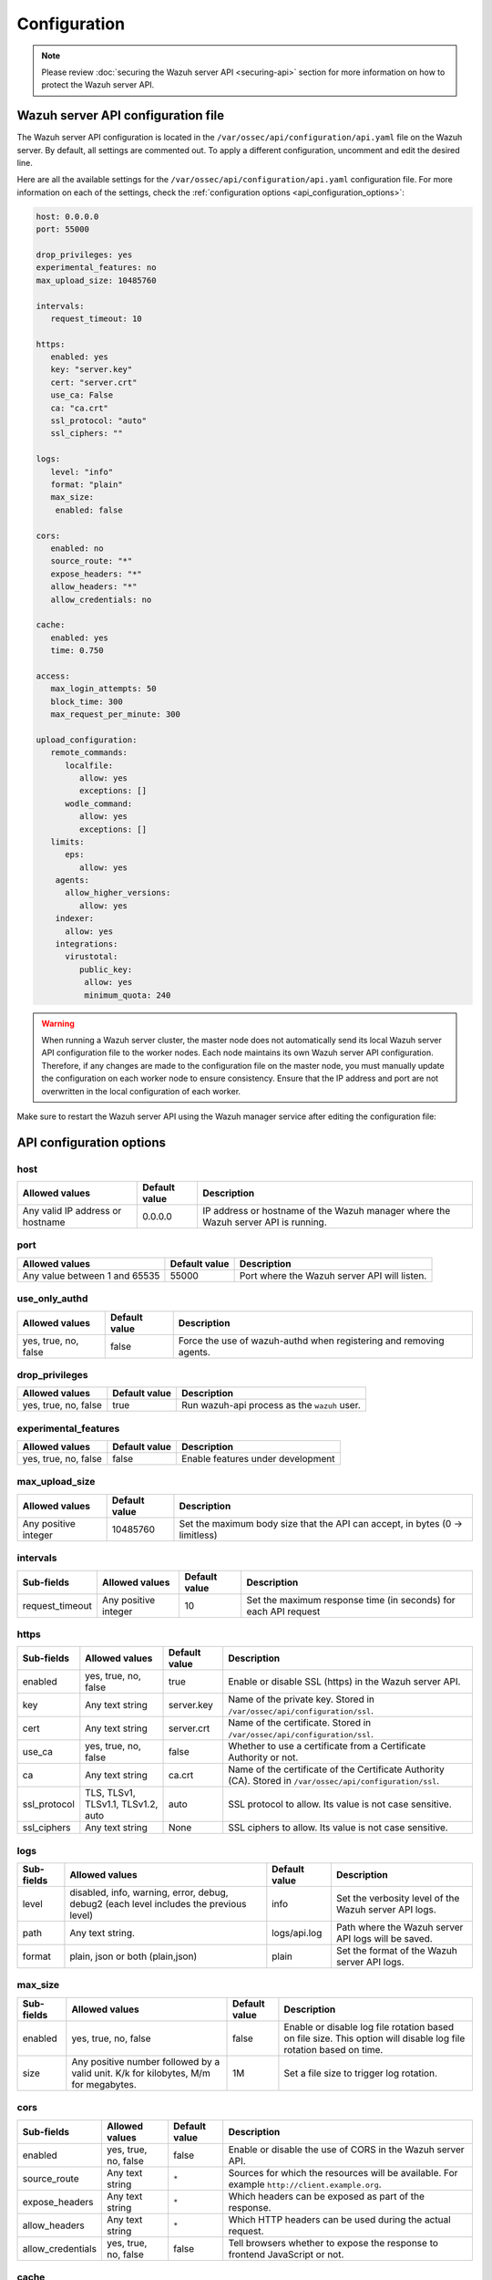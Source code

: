 .. Copyright (C) 2015, Wazuh, Inc.

.. meta::
   :description: Learn about the Wazuh server API configuration in this section of the documentation.

Configuration
=============

.. note::

   Please review :doc:`securing the Wazuh server API <securing-api>` section for more information on how to protect the Wazuh server API.

.. _api_configuration_file:

Wazuh server API configuration file
-----------------------------------

The Wazuh server API configuration is located in the ``/var/ossec/api/configuration/api.yaml`` file on the Wazuh server. By default, all settings are commented out. To apply a different configuration, uncomment and edit the desired line.

Here are all the available settings for the ``/var/ossec/api/configuration/api.yaml`` configuration file. For more information on each of the settings, check the :ref:`configuration options <api_configuration_options>`:

.. code-block:: yaml

   host: 0.0.0.0
   port: 55000

   drop_privileges: yes
   experimental_features: no
   max_upload_size: 10485760

   intervals:
      request_timeout: 10

   https:
      enabled: yes
      key: "server.key"
      cert: "server.crt"
      use_ca: False
      ca: "ca.crt"
      ssl_protocol: "auto"
      ssl_ciphers: ""

   logs:
      level: "info"
      format: "plain"
      max_size:
       enabled: false

   cors:
      enabled: no
      source_route: "*"
      expose_headers: "*"
      allow_headers: "*"
      allow_credentials: no

   cache:
      enabled: yes
      time: 0.750

   access:
      max_login_attempts: 50
      block_time: 300
      max_request_per_minute: 300

   upload_configuration:
      remote_commands:
         localfile:
            allow: yes
            exceptions: []
         wodle_command:
            allow: yes
            exceptions: []
      limits:
         eps:
            allow: yes
       agents:
         allow_higher_versions:
            allow: yes
       indexer:
         allow: yes
       integrations:
         virustotal:
            public_key:
             allow: yes
             minimum_quota: 240

.. warning::

   When running a Wazuh server cluster, the master node does not automatically send its local Wazuh server API configuration file to the worker nodes. Each node maintains its own Wazuh server API configuration. Therefore, if any changes are made to the configuration file on the master node, you must manually update the configuration on each worker node to ensure consistency. Ensure that the IP address and port are not overwritten in the local configuration of each worker.

Make sure to restart the Wazuh server API using the Wazuh manager service after editing the configuration file:

  .. include:: /_templates/common/restart_manager.rst

.. _api_configuration_options:

API configuration options
-------------------------

host
^^^^

+----------------------------------+---------------+--------------------------------------------------------------------------------------+
| Allowed values                   | Default value | Description                                                                          |
+==================================+===============+======================================================================================+
| Any valid IP address or hostname | 0.0.0.0       | IP address or hostname of the Wazuh manager where the Wazuh server API is running.   |
+----------------------------------+---------------+--------------------------------------------------------------------------------------+

port
^^^^

+-------------------------------+---------------+----------------------------------------------+
| Allowed values                | Default value | Description                                  |
+===============================+===============+==============================================+
| Any value between 1 and 65535 | 55000         | Port where the Wazuh server API will listen. |
+-------------------------------+---------------+----------------------------------------------+

use_only_authd
^^^^^^^^^^^^^^

.. deprecated:: 4.3.0

+----------------------+---------------+--------------------------------------------------------------------+
| Allowed values       | Default value | Description                                                        |
+======================+===============+====================================================================+
| yes, true, no, false | false         | Force the use of wazuh-authd when registering and removing agents. |
+----------------------+---------------+--------------------------------------------------------------------+

drop_privileges
^^^^^^^^^^^^^^^

+----------------------+---------------+----------------------------------------------+
| Allowed values       | Default value | Description                                  |
+======================+===============+==============================================+
| yes, true, no, false | true          | Run wazuh-api process as the ``wazuh`` user. |
+----------------------+---------------+----------------------------------------------+

experimental_features
^^^^^^^^^^^^^^^^^^^^^^

+----------------------+---------------+-----------------------------------+
| Allowed values       | Default value | Description                       |
+======================+===============+===================================+
| yes, true, no, false | false         | Enable features under development |
+----------------------+---------------+-----------------------------------+

max_upload_size
^^^^^^^^^^^^^^^

+----------------------+---------------+------------------------------------------------------------------------------+
| Allowed values       | Default value | Description                                                                  |
+======================+===============+==============================================================================+
| Any positive integer | 10485760      | Set the maximum body size that the API can accept, in bytes (0 -> limitless) |
+----------------------+---------------+------------------------------------------------------------------------------+

intervals
^^^^^^^^^^

+-----------------+----------------------+---------------+-----------------------------------------------------------------+
| Sub-fields      | Allowed values       | Default value | Description                                                     |
+=================+======================+===============+=================================================================+
| request_timeout | Any positive integer | 10            | Set the maximum response time (in seconds) for each API request |
+-----------------+----------------------+---------------+-----------------------------------------------------------------+

https
^^^^^

+--------------+------------------------------------+----------------------------------+------------------------------------------------------------------------------------------------------------+
| Sub-fields   | Allowed values                     | Default value                    | Description                                                                                                |
+==============+====================================+==================================+============================================================================================================+
| enabled      | yes, true, no, false               | true                             | Enable or disable SSL (https) in the Wazuh server API.                                                     |
+--------------+------------------------------------+----------------------------------+------------------------------------------------------------------------------------------------------------+
| key          | Any text string                    | server.key                       | Name of the private key. Stored in ``/var/ossec/api/configuration/ssl``.                                   |
+--------------+------------------------------------+----------------------------------+------------------------------------------------------------------------------------------------------------+
| cert         | Any text string                    | server.crt                       | Name of the certificate. Stored in ``/var/ossec/api/configuration/ssl``.                                   |
+--------------+------------------------------------+----------------------------------+------------------------------------------------------------------------------------------------------------+
| use_ca       | yes, true, no, false               | false                            | Whether to use a certificate from a Certificate Authority or not.                                          |
+--------------+------------------------------------+----------------------------------+------------------------------------------------------------------------------------------------------------+
| ca           | Any text string                    | ca.crt                           | Name of the certificate of the Certificate Authority (CA). Stored in ``/var/ossec/api/configuration/ssl``. |
+--------------+------------------------------------+----------------------------------+------------------------------------------------------------------------------------------------------------+
| ssl_protocol | TLS, TLSv1, TLSv1.1, TLSv1.2, auto | .. versionadded:: 4.8.0          |                                                                                                            |
|              |                                    |                                  |                                                                                                            |
|              |                                    | auto                             | SSL protocol to allow. Its value is not case sensitive.                                                    |
+--------------+------------------------------------+----------------------------------+------------------------------------------------------------------------------------------------------------+
| ssl_ciphers  | Any text string                    | None                             | SSL ciphers to allow. Its value is not case sensitive.                                                     |
+--------------+------------------------------------+----------------------------------+------------------------------------------------------------------------------------------------------------+

logs
^^^^

+---------------------------+----------------------------------------------------------------------------------------+---------------+--------------------------------------------------------+
| Sub-fields                | Allowed values                                                                         | Default value | Description                                            |
+===========================+========================================================================================+===============+========================================================+
| level                     | disabled, info, warning, error, debug, debug2 (each level includes the previous level) | info          | Set the verbosity level of the Wazuh server API logs.  |
+---------------------------+----------------------------------------------------------------------------------------+---------------+--------------------------------------------------------+
| path                      | Any text string.                                                                       | logs/api.log  | .. deprecated:: 4.3.0                                  |
|                           |                                                                                        |               |                                                        |
|                           |                                                                                        |               | Path where the Wazuh server API logs will be saved.    |
+---------------------------+----------------------------------------------------------------------------------------+---------------+--------------------------------------------------------+
| format                    | plain, json or both (plain,json)                                                       | plain         | .. versionadded:: 4.4.0                                |
|                           |                                                                                        |               |                                                        |
|                           |                                                                                        |               | Set the format of the Wazuh server API logs.           |
+---------------------------+----------------------------------------------------------------------------------------+---------------+--------------------------------------------------------+

max_size
^^^^^^^^

.. versionadded:: 4.6.0

+------------+-----------------------------------------------+---------------+-------------------------------------------------------------------------------------------------------------------+
| Sub-fields | Allowed values                                | Default value | Description                                                                                                       |
+============+===============================================+===============+===================================================================================================================+
| enabled    | yes, true, no, false                          | false         | Enable or disable log file rotation based on file size. This option will disable log file rotation based on time. |
+------------+-----------------------------------------------+---------------+-------------------------------------------------------------------------------------------------------------------+
| size       | Any positive number followed by a valid unit. | 1M            | Set a file size to trigger log rotation.                                                                          |
|            | K/k for kilobytes, M/m for megabytes.         |               |                                                                                                                   |
+------------+-----------------------------------------------+---------------+-------------------------------------------------------------------------------------------------------------------+

cors
^^^^

+-------------------+----------------------+---------------+-----------------------------------------------------------------------------------------------+
| Sub-fields        | Allowed values       | Default value | Description                                                                                   |
+===================+======================+===============+===============================================================================================+
| enabled           | yes, true, no, false | false         | Enable or disable the use of CORS in the Wazuh server API.                                    |
+-------------------+----------------------+---------------+-----------------------------------------------------------------------------------------------+
| source_route      | Any text string      | ``*``         | Sources for which the resources will be available. For example ``http://client.example.org``. |
+-------------------+----------------------+---------------+-----------------------------------------------------------------------------------------------+
| expose_headers    | Any text string      | ``*``         | Which headers can be exposed as part of the response.                                         |
+-------------------+----------------------+---------------+-----------------------------------------------------------------------------------------------+
| allow_headers     | Any text string      | ``*``         | Which HTTP headers can be used during the actual request.                                     |
+-------------------+----------------------+---------------+-----------------------------------------------------------------------------------------------+
| allow_credentials | yes, true, no, false | false         | Tell browsers whether to expose the response to frontend JavaScript or not.                   |
+-------------------+----------------------+---------------+-----------------------------------------------------------------------------------------------+

cache
^^^^^

.. deprecated:: 4.8.0

+------------+--------------------------------------+---------------+-----------------------------------------------------------------------------------------------------------------------------+
| Sub-fields | Allowed values                       | Default value | Description                                                                                                                 |
+============+======================================+===============+=============================================================================================================================+
| enabled    | yes, true, no, false                 | true          | Enable or disable caching for certain Wazuh server API responses (currently, all :api-ref:`rules endpoints <tag/Rules>` )   |
+------------+--------------------------------------+---------------+-----------------------------------------------------------------------------------------------------------------------------+
| time       | Any positive integer or real number  | 0.75          | Time in seconds that the cache lasts before expiring.                                                                       |
+------------+--------------------------------------+---------------+-----------------------------------------------------------------------------------------------------------------------------+

.. _api_configuration_access:

access
^^^^^^
+------------------------+----------------------+---------------+-----------------------------------------------------------------------------------------------------------------------------------------------------------------------------------------------------------------------------------------------------------------------------------------------------------------------------------------------------------------------------------------------+
| Sub-fields             | Allowed values       | Default value | Description                                                                                                                                                                                                                                                                                                                                                                                   |
+========================+======================+===============+===============================================================================================================================================================================================================================================================================================================================================================================================+
| max_login_attempts     | Any positive integer | 50            | Set a maximum number of login attempts during a specified ``block_time`` number of seconds.                                                                                                                                                                                                                                                                                                   |
+------------------------+----------------------+---------------+-----------------------------------------------------------------------------------------------------------------------------------------------------------------------------------------------------------------------------------------------------------------------------------------------------------------------------------------------------------------------------------------------+
| block_time             | Any positive integer | 300           | Established period of time (in seconds) to attempt login requests. If the established number of requests (``max_login_attempts``) is exceeded within this time limit, the IP address is blocked until the end of the block time period.                                                                                                                                                       |
+------------------------+----------------------+---------------+-----------------------------------------------------------------------------------------------------------------------------------------------------------------------------------------------------------------------------------------------------------------------------------------------------------------------------------------------------------------------------------------------+
| max_request_per_minute | Any positive integer | 300           | The maximum number of requests allowed per minute. It applies to all Wazuh server API endpoints except for authentication requests. Reaching this limit in less than a minute blocks all incoming requests from any user for the remaining time. A value of ``0`` disables this feature. For ``POST /events`` requests, the effective value is ``30`` for values greater than 30.             |
+------------------------+----------------------+---------------+-----------------------------------------------------------------------------------------------------------------------------------------------------------------------------------------------------------------------------------------------------------------------------------------------------------------------------------------------------------------------------------------------+


upload_configuration
^^^^^^^^^^^^^^^^^^^^

.. versionadded:: 4.4.0

remote_commands (localfile and wodle "command")
~~~~~~~~~~~~~~~~~~~~~~~~~~~~~~~~~~~~~~~~~~~~~~~

+------------+----------------------+---------------+---------------------------------------------------------------------------------------------------------------------------------------------------------------------------------------------------------------------------------------------------------------------------------------------------------------------------------------------+
| Sub-fields | Allowed values       | Default value | Description                                                                                                                                                                                                                                                                                                                                 |
+============+======================+===============+=============================================================================================================================================================================================================================================================================================================================================+
| allow      | yes, true, no, false | true          | Allow uploading configurations with remote commands through the Wazuh server API. Setting this option to ``false`` prevents uploading ``ossec.conf`` files that contain the :ref:`wodle "command" option <wodle_command>` or the ``<command>`` option inside the :ref:`localfile tag <reference_ossec_localfile>`.                          |
+------------+----------------------+---------------+---------------------------------------------------------------------------------------------------------------------------------------------------------------------------------------------------------------------------------------------------------------------------------------------------------------------------------------------+
| exceptions | command list         | [ ]           | Set a list of commands allowed to be uploaded through the API. These exceptions can always be uploaded regardless of the ``allow`` configuration.                                                                                                                                                                                           |
+------------+----------------------+---------------+---------------------------------------------------------------------------------------------------------------------------------------------------------------------------------------------------------------------------------------------------------------------------------------------------------------------------------------------+

limits
~~~~~~

.. rubric:: eps
   :class: h5

.. versionadded:: 4.4.0

+------------+----------------------+---------------+---------------------------------------------------------------------------------------------------------------------------------------------------------------------------------------------------------------------------------------------------------------------------------------------------------------------------------------------+
| Sub-fields | Allowed values       | Default value | Description                                                                                                                                                                                                                                                                                                                                 |
+============+======================+===============+=============================================================================================================================================================================================================================================================================================================================================+
| allow      | yes, true, no, false | true          | Allow uploading configurations with modified EPS limits through the Wazuh server API. Setting this option to ``false`` prevents uploading ``ossec.conf`` files if the ``<limits><eps>`` section inside the :ref:`global tag <reference_ossec_global>` has changed.                                                                          |
+------------+----------------------+---------------+---------------------------------------------------------------------------------------------------------------------------------------------------------------------------------------------------------------------------------------------------------------------------------------------------------------------------------------------+

agents
~~~~~~

.. rubric:: allow_higher_versions
   :class: h5

.. versionadded:: 4.6.0

+------------+----------------------+---------------+----------------------------------------------------------------------------------------------------------------------------------------------------------------------------------------------------------------------------------------------------------------------------------------------------------------------------------------------------+
| Sub-fields | Allowed values       | Default value | Description                                                                                                                                                                                                                                                                                                                                        |
+============+======================+===============+====================================================================================================================================================================================================================================================================================================================================================+
| allow      | yes, true, no, false | true          | Allow uploading configurations that accept higher agent versions through the Wazuh server API. Setting this option to ``false`` prevents uploading ``ossec.conf`` files that contain the ``<allow_higher_versions>`` section with the ``yes`` value inside the :ref:`auth <reference_ossec_auth>` or :ref:`remote <reference_ossec_remote>` tags.  |
+------------+----------------------+---------------+----------------------------------------------------------------------------------------------------------------------------------------------------------------------------------------------------------------------------------------------------------------------------------------------------------------------------------------------------+

indexer
~~~~~~~

.. versionadded:: 4.8.0

+------------+----------------------+---------------+---------------------------------------------------------------------------------------------------------------------------------------------------------------------------------------------------------------------------------------------------------------------------------------------------------------------------------------------+
| Sub-fields | Allowed values       | Default value | Description                                                                                                                                                                                                                                                                                                                                 |
+============+======================+===============+=============================================================================================================================================================================================================================================================================================================================================+
| allow      | yes, true, no, false | true          | Allows uploading an updated :doc:`indexer configuration section </user-manual/reference/ossec-conf/indexer>` through the Wazuh server API. Setting this option to ``false`` prevents updating the indexer configuration when uploading ``ossec.conf``.                                                                                      |
+------------+----------------------+---------------+---------------------------------------------------------------------------------------------------------------------------------------------------------------------------------------------------------------------------------------------------------------------------------------------------------------------------------------------+

integrations
~~~~~~~~~~~~

.. versionadded:: 4.8.0

.. rubric:: virustotal (public_key)
   :class: h5

+-----------------+----------------------+---------------+---------------------------------------------------------------------------------------------------------------------------------------------------------------------------------------------------------------------------------------------------------------------------------------------------------------------------------------------+
| Sub-fields      | Allowed values       | Default value | Description                                                                                                                                                                                                                                                                                                                                 |
+=================+======================+===============+=============================================================================================================================================================================================================================================================================================================================================+
| allow           | yes, true, no, false | true          | Allows uploading an updated :doc:`Virus Total integration configuration section </user-manual/reference/ossec-conf/integration>` using a public API key through the Wazuh server API. Setting this option to ``false`` prevents updating the integrations Virus Total configuration when uploading ``ossec.conf``.                          |
+-----------------+----------------------+---------------+---------------------------------------------------------------------------------------------------------------------------------------------------------------------------------------------------------------------------------------------------------------------------------------------------------------------------------------------+
| minimum_quota   | Any positive integer | 240           | Minimum quota value for Virus Total public API key.                                                                                                                                                                                                                                                                                         |
+-----------------+----------------------+---------------+---------------------------------------------------------------------------------------------------------------------------------------------------------------------------------------------------------------------------------------------------------------------------------------------------------------------------------------------+

Wazuh server API security configuration
---------------------------------------

You can query and modify the security configuration, including ``auth_token_exp_timeout`` and ``rbac_mode`` settings, exclusively through the Wazuh server API endpoints: `GET /security/config <https://documentation.wazuh.com/current/user-manual/api/reference.html#operation/api.controllers.security_controller.get_security_config>`__, `PUT /security/config <https://documentation.wazuh.com/current/user-manual/api/reference.html#operation/api.controllers.security_controller.put_security_config>`__, and `DELETE /security/config <https://documentation.wazuh.com/current/user-manual/api/reference.html#operation/api.controllers.security_controller.delete_security_config>`__. The ``auth_token_exp_timeout`` defines the duration in seconds before an authentication token expires and requires renewal. The ``rbac_mode`` determines the overall behavior of the Role-Based Access Control system, which can be configured to either broadly permit or restrict access to resources and endpoints based on user roles and permissions. Refer to the :doc:`Role-Based Access Control <rbac/index>` documentation for more details. The configuration is applied to every Wazuh server API in a cluster if applicable.

For more information on each of the settings, please check the `security configuration <api_security_configuration_options>` options.

.. code-block:: none

   auth_token_exp_timeout: 900
   rbac_mode: white

.. warning::

   For security reasons, changing the security configuration revokes all JWTs. You will need to log in and obtain a new token after the change.

.. _api_security_configuration_options:

Security configuration options
^^^^^^^^^^^^^^^^^^^^^^^^^^^^^^

auth_token_exp_timeout
~~~~~~~~~~~~~~~~~~~~~~
+-----------------------+---------------+---------------------------------------------------------+
| Allowed values        | Default value | Description                                             |
+=======================+===============+=========================================================+
| Any positive integer  | 900           | Set how many seconds it takes for JWT tokens to expire. |
+-----------------------+---------------+---------------------------------------------------------+

rbac_mode
~~~~~~~~~
+----------------+---------------+-----------------------------------------------------------------------------------------------------------------------------------------------------------------------------------------------------------------------------------------------------------------------------------------------------------------------------------------------------------------------+
| Allowed values | Default value | Description                                                                                                                                                                                                                                                                                                                                                           |
+================+===============+=======================================================================================================================================================================================================================================================================================================================================================================+
| black,white    | white         | Set the behavior of RBAC. By default, everything is allowed in black mode while everything is denied in white mode. Choose the rbac_mode that better suits the desired RBAC infrastructure. In black mode it is very easy to deny a few specific action-resources pairs with just some policies while white mode is more secure and requires building from scratch.   |
+----------------+---------------+-----------------------------------------------------------------------------------------------------------------------------------------------------------------------------------------------------------------------------------------------------------------------------------------------------------------------------------------------------------------------+

Configuration endpoints
-----------------------

The Wazuh server API has several endpoints that allow querying its current configuration. To modify the general API configuration, edit the ``/var/ossec/api/configuration/api.yaml`` file as detailed in the :ref:`Wazuh server API configuration file <api_configuration_file>` section.

Get configuration
^^^^^^^^^^^^^^^^^

-  `GET /manager/api/config <https://documentation.wazuh.com/current/user-manual/api/reference.html#operation/api.controllers.manager_controller.get_api_config>`__: Get the complete local Wazuh server API configuration.
-  `GET /cluster/api/config <https://documentation.wazuh.com/current/user-manual/api/reference.html#operation/api.controllers.cluster_controller.get_api_config>`__: Get the complete Wazuh server API configuration of all (or a list) of the cluster nodes.
-  `GET /security/config <https://documentation.wazuh.com/current/user-manual/api/reference.html#operation/api.controllers.security_controller.get_security_config>`__: Get the current security configuration.

Modify configuration
^^^^^^^^^^^^^^^^^^^^

-  `PUT /security/config <https://documentation.wazuh.com/current/user-manual/api/reference.html#operation/api.controllers.security_controller.put_security_config>`__: Modify the security configuration.

Restore configuration
^^^^^^^^^^^^^^^^^^^^^

-  `DELETE /security/config <https://documentation.wazuh.com/current/user-manual/api/reference.html#operation/api.controllers.security_controller.delete_security_config>`__: Restore the default security configuration.

SSL certificate
---------------

.. note::

   This process is done automatically when the Wazuh server API is run for the first time.

The SSL certificate ensures secure communication between the Wazuh server API and its clients. The certificate files are stored within the ``/var/ossec/api/configuration/ssl/`` directory.

Take the following steps to generate new certificates for the Wazuh server API:

#. Generate the key and certificate request (the ``openssl`` package is required):

   .. code-block:: console

      # cd /var/ossec/api/configuration/ssl
      # openssl req -newkey rsa:2048 -new -nodes -x509 -days 365 -keyout server.key -out server.crt

   By default, the key's password must be entered every time the server is run. If the key was generated by the Wazuh server API or the command above, it would not have a password.

#. (Optional) Secure the key with a password:

   .. code-block:: console

      # ssh-keygen -p -f server.key

   You will be prompted to enter and confirm the new password.
